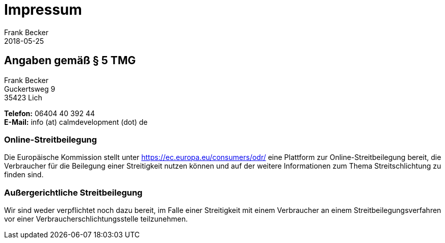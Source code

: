 = Impressum =
Frank Becker
2018-05-25
:jbake-type: page
:jbake-status: published
:jbake-language: de

== Angaben gemäß § 5 TMG ==

Frank Becker +
Guckertsweg 9 +
35423 Lich

*Telefon:* 06404 40 392 44 +
*E-Mail:* info (at) calmdevelopment (dot) de

=== Online-Streitbeilegung ===

Die Europäische Kommission stellt unter https://ec.europa.eu/consumers/odr/
eine Plattform zur Online-Streitbeilegung bereit, die Verbraucher für die Beilegung
einer Streitigkeit nutzen können und auf der weitere Informationen zum Thema
Streitschlichtung zu finden sind.

=== Außergerichtliche Streitbeilegung ===

Wir sind weder verpflichtet noch dazu bereit, im Falle einer Streitigkeit mit einem
Verbraucher an einem Streitbeilegungsverfahren vor einer Verbraucherschlichtungsstelle teilzunehmen.
